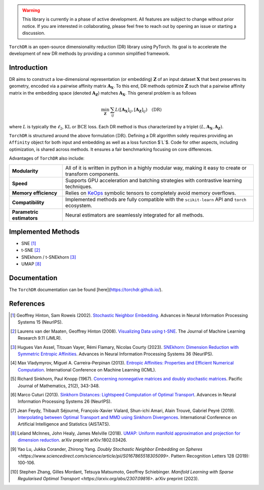 
.. image:: https://github.com/torchdr/torchdr/raw/main/docs/source/figures/torchdr_logo.png
   :width: 500px
   :alt: torchdr logo
   :align: center


|Pytorch| |Black| |Test Status| |codecov| |License| |Python 3.10+|


.. contents:: Table of Contents
   :depth: 1
   :local:

  **Introduction**_
  | **Implemented Methods**_
  | **Documentation**_
  | **References**_

.. [**Introduction**](#introduction) | [**Implemented Methods**](#implemented-methods) | [**Documentation**](#documentation) | [**References**](#references)

.. warning::
  This library is currently in a phase of active development. All features are subject to change without prior notice. If you are interested in collaborating, please feel free to reach out by opening an issue or starting a discussion.

``TorchDR`` is an open-source dimensionality reduction (DR) library using PyTorch. Its goal is to accelerate the development of new DR methods by providing a common simplified framework.

.. _Introduction:

Introduction
============


DR aims to construct a low-dimensional representation (or embedding) :math:`\mathbf{Z}` of an input dataset :math:`\mathbf{X}` that best preserves its geometry, encoded via a pairwise affinity matrix :math:`\mathbf{A_X}`. To this end, DR methods optimize :math:`\mathbf{Z}` such that a pairwise affinity matrix in the embedding space (denoted :math:`\mathbf{A_Z}`) matches :math:`\mathbf{A_X}`. This general problem is as follows

.. math::

  \min_{\mathbf{Z}} \: \sum_{ij} L( [\mathbf{A_X}]_{ij}, [\mathbf{A_Z}]_{ij}) \quad \text{(DR)}

where :math:`L` is typically the :math:`\ell_2`, :math:`\mathrm{KL}` or :math:`\mathrm{BCE}` loss.
Each DR method is thus characterized by a triplet :math:`(L, \mathbf{A_X}, \mathbf{A_Z})`.

``TorchDR`` is structured around the above formulation :math:`\text{(DR)}`.
Defining a DR algorithm solely requires providing an ``Affinity`` object for both input and embedding as well as a loss function $`L`$.
Code for other aspects, including optimization, is shared across methods. It ensures a fair benchmarking focusing on core differences.

Advantages of ``TorchDR`` also include:

.. list-table:: 
   :widths: auto
   :header-rows: 0

   * - **Modularity**
     - All of it is written in python in a highly modular way, making it easy to create or transform components.
   * - **Speed**
     - Supports GPU acceleration and batching strategies with contrastive learning techniques.
   * - **Memory efficiency**
     - Relies on `KeOps <https://www.kernel-operations.io/keops/index.html>`_ symbolic tensors to completely avoid memory overflows.
   * - **Compatibility**
     - Implemented methods are fully compatible with the ``scikit-learn`` API and ``torch`` ecosystem.
   * - **Parametric estimators**
     - Neural estimators are seamlessly integrated for all methods.


.. _Implemented Methods:

Implemented Methods
===================


* SNE [1]_
* t-SNE [2]_
* SNEkhorn / t-SNEkhorn [3]_
* UMAP [8]_


.. _Documentation:

Documentation
=============


The ``TorchDR`` documentation can be found [here](https://torchdr.github.io/).


.. _References:

References
==========


.. [1] Geoffrey Hinton, Sam Roweis (2002). `Stochastic Neighbor Embedding <https://proceedings.neurips.cc/paper_files/paper/2002/file/6150ccc6069bea6b5716254057a194ef-Paper.pdf>`_. Advances in Neural Information Processing Systems 15 (NeurIPS).

.. [2] Laurens van der Maaten, Geoffrey Hinton (2008). `Visualizing Data using t-SNE <https://www.jmlr.org/papers/volume9/vandermaaten08a/vandermaaten08a.pdf?fbcl>`_. The Journal of Machine Learning Research 9.11 (JMLR).

.. [3] Hugues Van Assel, Titouan Vayer, Rémi Flamary, Nicolas Courty (2023). `SNEkhorn: Dimension Reduction with Symmetric Entropic Affinities <https://proceedings.neurips.cc/paper_files/paper/2023/file/8b54ecd9823fff6d37e61ece8f87e534-Paper-Conference.pdf>`_. Advances in Neural Information Processing Systems 36 (NeurIPS).

.. [4] Max Vladymyrov, Miguel A. Carreira-Perpinan (2013). `Entropic Affinities: Properties and Efficient Numerical Computation <https://proceedings.mlr.press/v28/vladymyrov13.pdf>`_. International Conference on Machine Learning (ICML).

.. [5] Richard Sinkhorn, Paul Knopp (1967). `Concerning nonnegative matrices and doubly stochastic matrices <https://msp.org/pjm/1967/21-2/pjm-v21-n2-p14-p.pdf>`_. Pacific Journal of Mathematics, 21(2), 343-348.

.. [6] Marco Cuturi (2013). `Sinkhorn Distances: Lightspeed Computation of Optimal Transport <https://proceedings.neurips.cc/paper/2013/file/af21d0c97db2e27e13572cbf59eb343d-Paper.pdf>`_. Advances in Neural Information Processing Systems 26 (NeurIPS).

.. [7] Jean Feydy, Thibault Séjourné, François-Xavier Vialard, Shun-ichi Amari, Alain Trouvé, Gabriel Peyré (2019). `Interpolating between Optimal Transport and MMD using Sinkhorn Divergences <https://proceedings.mlr.press/v89/feydy19a/feydy19a.pdf>`_. International Conference on Artificial Intelligence and Statistics (AISTATS).

.. [8] Leland McInnes, John Healy, James Melville (2018). `UMAP: Uniform manifold approximation and projection for dimension reduction <https://arxiv.org/abs/1802.03426>`_. arXiv preprint arXiv:1802.03426.

.. [9] Yao Lu, Jukka Corander, Zhirong Yang. `Doubly Stochastic Neighbor Embedding on Spheres <https://www.sciencedirect.com/science/article/pii/S0167865518305099>`. Pattern Recognition Letters 128 (2019): 100-106.

.. [10] Stephen Zhang, Gilles Mordant, Tetsuya Matsumoto, Geoffrey Schiebinger. `Manifold Learning with Sparse Regularised Optimal Transport <https://arxiv.org/abs/2307.09816>`. arXiv preprint (2023).



.. |Pytorch| image:: https://img.shields.io/badge/PyTorch_1.8+-ee4c2c?logo=pytorch&logoColor=white
    :target: https://pytorch.org/get-started/locally/
.. |Python 3.10+| image:: https://img.shields.io/badge/python-3.10%2B-blue
   :target: https://www.python.org/downloads/release/python-3100/
.. |Black| image:: https://img.shields.io/badge/code%20style-black-000000.svg
    :target: https://github.com/psf/black
.. |Test Status| image:: https://github.com/torchdr/torchdr/actions/workflows/testing.yml/badge.svg
.. |codecov| image:: https://codecov.io/gh/torchdr/torchdr/branch/main/graph/badge.svg
   :target: https://codecov.io/gh/torchdr/torchdr
.. |License| image:: https://img.shields.io/badge/License-BSD_3--Clause-blue.svg
    :target: https://opensource.org/licenses/BSD-3-Clause